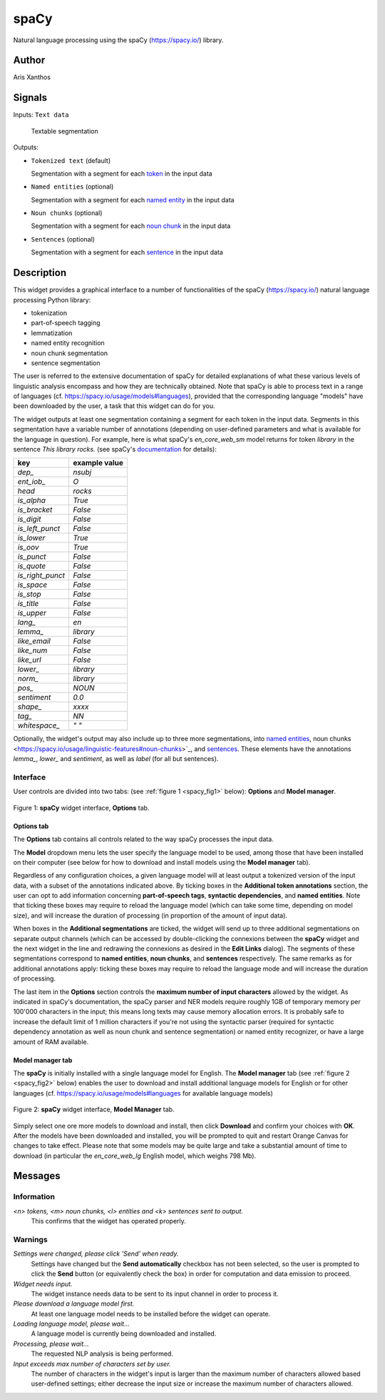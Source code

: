 
.. meta::
   :description: Orange3 Textable Prototypes documentation, spaCy widget
   :keywords: Orange3, Textable, Prototypes, documentation, spaCy, widget

.. _spaCy:

spaCy
=======

.. image:: figures/spacy.png

Natural language processing using the spaCy (`<https://spacy.io/>`_) library.

Author
------

Aris Xanthos

Signals
-------

Inputs: ``Text data``

  Textable segmentation


Outputs:

* ``Tokenized text`` (default)

  Segmentation with a segment for each `token <https://spacy.io/usage/spacy-101#annotations-token>`_ in the input data

* ``Named entities`` (optional)

  Segmentation with a segment for each `named entity <https://spacy.io/usage/linguistic-features#named-entities>`_ in the input 
  data

* ``Noun chunks`` (optional)

  Segmentation with a segment for each `noun chunk <https://spacy.io/usage/linguistic-features#noun-chunks>`_ in the input data

* ``Sentences`` (optional)

  Segmentation with a segment for each `sentence <https://spacy.io/usage/linguistic-features#sbd>`_ in the input data


Description
-----------

This widget provides a graphical interface to a number of functionalities of 
the spaCy (`<https://spacy.io/>`_) natural language processing Python library:

* tokenization
* part-of-speech tagging
* lemmatization
* named entity recognition
* noun chunk segmentation
* sentence segmentation

The user is referred to the extensive documentation of spaCy for detailed
explanations of what these various levels of linguistic analysis encompass and
how they are technically obtained. Note that spaCy is able to process text in a
range of languages (cf. `<https://spacy.io/usage/models#languages>`_), provided
that the corresponding language "models" have been downloaded by the user, a 
task that this widget can do for you.

The widget outputs at least one segmentation containing a segment for each 
token in the input data. Segments in this segmentation have a variable number 
of annotations (depending on user-defined parameters and what is available for
the language in question). For example, here is what spaCy's *en_core_web_sm*
model returns for token *library* in the sentence *This library rocks.* (see spaCy's `documentation <https://spacy.io/api/token#attributes>`_ for details):

================    =============
key                 example value 
================    =============
*dep_*              *nsubj*
*ent_iob_*          *O*
*head*              *rocks*
*is_alpha*          *True*
*is_bracket*        *False*
*is_digit*          *False*
*is_left_punct*     *False*
*is_lower*          *True*
*is_oov*            *True*
*is_punct*          *False*
*is_quote*          *False*
*is_right_punct*    *False*
*is_space*          *False*
*is_stop*           *False*
*is_title*          *False*
*is_upper*          *False*
*lang_*             *en*
*lemma_*            *library*
*like_email*        *False*
*like_num*          *False*
*like_url*          *False*
*lower_*            *library*
*norm_*             *library*
*pos_*              *NOUN*
*sentiment*         *0.0*
*shape_*            *xxxx*
*tag_*              *NN*
*whitespace_*       *" "*
================    =============

Optionally, the widget's output may also include up to three more 
segmentations, into `named entities 
<https://spacy.io/usage/linguistic-features#named-entities>`_, noun chunks 
<https://spacy.io/usage/linguistic-features#noun-chunks>`_, and `sentences 
<https://spacy.io/usage/linguistic-features#sbd>`_. These elements have the 
annotations *lemma_*, *lower_* and *sentiment*, as well as *label* (for all but
sentences).

Interface
~~~~~~~~~

User controls are divided into two tabs: (see :ref:`figure 1 
<spacy_fig1>` below): **Options** and **Model manager**.

.. _spacy_fig1:

.. figure:: figures/spacy_interface_options.png
    :align: center
    :alt: Interface of the spaCy widget, Options tab

    Figure 1: **spaCy** widget interface, **Options** tab.

Options tab
***********

The **Options** tab contains all controls related to the way spaCy processes
the input data. 

The **Model** dropdown menu lets the user specify the language
model to be used, among those that have been installed on their computer (see
below for how to download and install models using the **Model manager** tab). 

Regardless of any configuration choices, a given language model will at least
output a tokenized version of the input data, with a subset of the annotations 
indicated above. By ticking boxes in the **Additional token annotations** 
section, the user can opt to add information concerning **part-of-speech 
tags**, **syntactic dependencies**, and **named entities**. Note that ticking
these boxes may require to reload the language model (which can take some time, 
depending on model size), and will increase the duration of processing (in proportion of the amount of input data).

When boxes in the **Additional segmentations** are ticked, the widget will 
send up to three additional segmentations on separate output channels (which
can be accessed by double-clicking the connexions between the **spaCy** widget 
and the next widget in the line and redrawing the connexions as desired in the
**Edit Links** dialog). The segments of these segmentations correspond to 
**named entities**, **noun chunks**, and **sentences** respectively. The same 
remarks as for additional annotations apply: ticking these boxes may require to reload the language mode and will increase the duration of processing.

The last item in the **Options** section controls the **maximum number of input
characters** allowed by the widget. As indicated in spaCy's documentation, the
spaCy parser and NER models require roughly 1GB of temporary memory per 100'000
characters in the input; this means long texts may cause memory allocation
errors. It is probably safe to increase the default limit of 1 million 
characters if you're not using the syntactic parser (required for syntactic 
dependency annotation as well as noun chunk and sentence segmentation) or 
named entity recognizer, or have a large amount of RAM available.

Model manager tab
*****************

The **spaCy** is initially installed with a single language model for English. The **Model manager** tab (see :ref:`figure 2 <spacy_fig2>` below) enables the
user to download and install additional language models for English or for 
other languages (cf. `<https://spacy.io/usage/models#languages>`_ for available
language models)

.. _spacy_fig2:

.. figure:: figures/spacy_interface_model_manager.png
    :align: center
    :alt: Interface of the spaCy widget, Model manager tab

    Figure 2: **spaCy** widget interface, **Model Manager** tab.

Simply select one ore more models to download and install, then click
**Download** and confirm your choices with **OK**. After the models have been 
downloaded and installed, you will be prompted to quit and restart Orange
Canvas for changes to take effect. Please note that some models may be quite 
large and take a substantial amount of time to download (in particular the 
*en_core_web_lg* English model, which weighs 798 Mb).

Messages
--------

Information
~~~~~~~~~~~

*<n> tokens, <m> noun chunks, <l> entities and <k> sentences sent to output.*
    This confirms that the widget has operated properly.

Warnings
~~~~~~~~

*Settings were changed, please click 'Send' when ready.*
    Settings have changed but the **Send automatically** checkbox
    has not been selected, so the user is prompted to click the **Send**
    button (or equivalently check the box) in order for computation and data
    emission to proceed.

*Widget needs input.*
    The widget instance needs data to be sent to its input channel in order
    to process it.

*Please download a language model first.*
    At least one language model needs to be installed before the widget can
    operate.

*Loading language model, please wait...*
    A language model is currently being downloaded and installed.

*Processing, please wait...*
    The requested NLP analysis is being performed.

*Input exceeds max number of characters set by user.*
    The number of characters in the widget's input is larger than the maximum
    number of characters allowed based user-defined settings; either decrease
    the input size or increase the maximum number of characters allowed.
